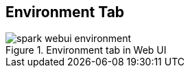 == [[EnvironmentTab]] Environment Tab

.Environment tab in Web UI
image::images/spark-webui-environment.png[align="center"]
